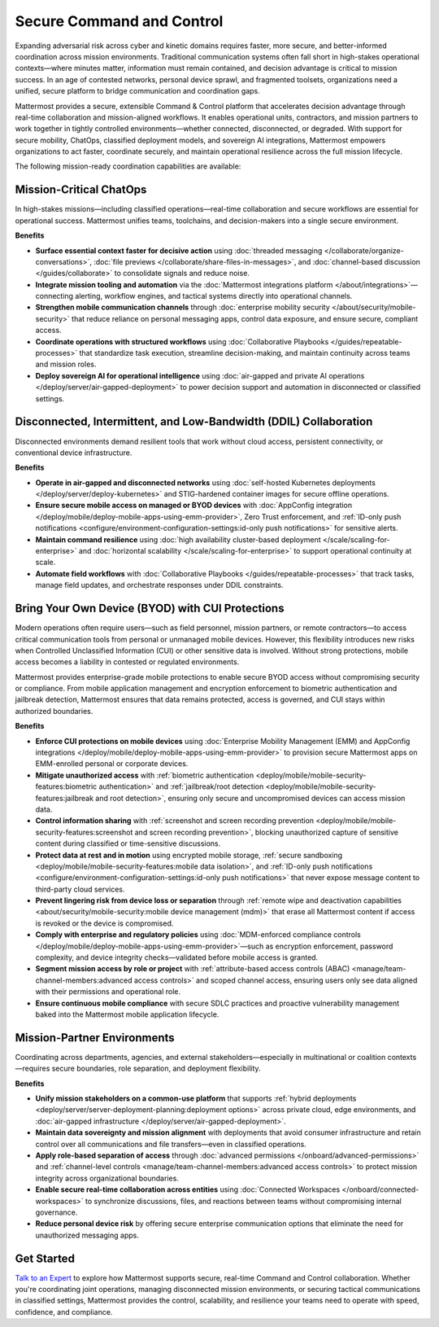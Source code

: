Secure Command and Control
===========================

Expanding adversarial risk across cyber and kinetic domains requires faster, more secure, and better-informed coordination across mission environments. Traditional communication systems often fall short in high-stakes operational contexts—where minutes matter, information must remain contained, and decision advantage is critical to mission success. In an age of contested networks, personal device sprawl, and fragmented toolsets, organizations need a unified, secure platform to bridge communication and coordination gaps.

Mattermost provides a secure, extensible Command & Control platform that accelerates decision advantage through real-time collaboration and mission-aligned workflows. It enables operational units, contractors, and mission partners to work together in tightly controlled environments—whether connected, disconnected, or degraded. With support for secure mobility, ChatOps, classified deployment models, and sovereign AI integrations, Mattermost empowers organizations to act faster, coordinate securely, and maintain operational resilience across the full mission lifecycle.

The following mission-ready coordination capabilities are available:

Mission-Critical ChatOps
------------------------

In high-stakes missions—including classified operations—real-time collaboration and secure workflows are essential for operational success. Mattermost unifies teams, toolchains, and decision-makers into a single secure environment.

**Benefits**

- **Surface essential context faster for decisive action** using :doc:`threaded messaging </collaborate/organize-conversations>`, :doc:`file previews </collaborate/share-files-in-messages>`, and :doc:`channel-based discussion </guides/collaborate>` to consolidate signals and reduce noise.
- **Integrate mission tooling and automation** via the :doc:`Mattermost integrations platform </about/integrations>`—connecting alerting, workflow engines, and tactical systems directly into operational channels.
- **Strengthen mobile communication channels** through :doc:`enterprise mobility security </about/security/mobile-security>` that reduce reliance on personal messaging apps, control data exposure, and ensure secure, compliant access.
- **Coordinate operations with structured workflows** using :doc:`Collaborative Playbooks </guides/repeatable-processes>` that standardize task execution, streamline decision-making, and maintain continuity across teams and mission roles.
- **Deploy sovereign AI for operational intelligence** using :doc:`air-gapped and private AI operations </deploy/server/air-gapped-deployment>` to power decision support and automation in disconnected or classified settings.

.. image:: /images/Enterprise-to-Tactical-Edge.png
    :alt: Secure, Mission-Focused Collaboration to Enable Faster, Informed Decision-Making across Environments.

Disconnected, Intermittent, and Low-Bandwidth (DDIL) Collaboration
-------------------------------------------------------------------

Disconnected environments demand resilient tools that work without cloud access, persistent connectivity, or conventional device infrastructure.

.. image:: /images/DDIL-disconnected-secure-communication-collaboration.png
    :alt: Mattermost's Self-Hosted Kubernetes-based Collaborative Workflow platform installs on edge, cloud and custom data center platforms.

**Benefits**

- **Operate in air-gapped and disconnected networks** using :doc:`self-hosted Kubernetes deployments </deploy/server/deploy-kubernetes>` and STIG-hardened container images for secure offline operations.
- **Ensure secure mobile access on managed or BYOD devices** with :doc:`AppConfig integration </deploy/mobile/deploy-mobile-apps-using-emm-provider>`, Zero Trust enforcement, and :ref:`ID-only push notifications <configure/environment-configuration-settings:id-only push notifications>` for sensitive alerts.
- **Maintain command resilience** using :doc:`high availability cluster-based deployment </scale/scaling-for-enterprise>` and :doc:`horizontal scalability </scale/scaling-for-enterprise>` to support operational continuity at scale.
- **Automate field workflows** with :doc:`Collaborative Playbooks </guides/repeatable-processes>` that track tasks, manage field updates, and orchestrate responses under DDIL constraints.

Bring Your Own Device (BYOD) with CUI Protections
-------------------------------------------------

Modern operations often require users—such as field personnel, mission partners, or remote contractors—to access critical communication tools from personal or unmanaged mobile devices. However, this flexibility introduces new risks when Controlled Unclassified Information (CUI) or other sensitive data is involved. Without strong protections, mobile access becomes a liability in contested or regulated environments.

Mattermost provides enterprise-grade mobile protections to enable secure BYOD access without compromising security or compliance. From mobile application management and encryption enforcement to biometric authentication and jailbreak detection, Mattermost ensures that data remains protected, access is governed, and CUI stays within authorized boundaries.

**Benefits**

- **Enforce CUI protections on mobile devices** using :doc:`Enterprise Mobility Management (EMM) and AppConfig integrations </deploy/mobile/deploy-mobile-apps-using-emm-provider>` to provision secure Mattermost apps on EMM-enrolled personal or corporate devices.
- **Mitigate unauthorized access** with :ref:`biometric authentication <deploy/mobile/mobile-security-features:biometric authentication>` and :ref:`jailbreak/root detection <deploy/mobile/mobile-security-features:jailbreak and root detection>`, ensuring only secure and uncompromised devices can access mission data.
- **Control information sharing** with :ref:`screenshot and screen recording prevention <deploy/mobile/mobile-security-features:screenshot and screen recording prevention>`, blocking unauthorized capture of sensitive content during classified or time-sensitive discussions.
- **Protect data at rest and in motion** using encrypted mobile storage, :ref:`secure sandboxing <deploy/mobile/mobile-security-features:mobile data isolation>`, and :ref:`ID-only push notifications <configure/environment-configuration-settings:id-only push notifications>` that never expose message content to third-party cloud services.
- **Prevent lingering risk from device loss or separation** through :ref:`remote wipe and deactivation capabilities <about/security/mobile-security:mobile device management (mdm)>` that erase all Mattermost content if access is revoked or the device is compromised.
- **Comply with enterprise and regulatory policies** using :doc:`MDM-enforced compliance controls </deploy/mobile/deploy-mobile-apps-using-emm-provider>`—such as encryption enforcement, password complexity, and device integrity checks—validated before mobile access is granted.
- **Segment mission access by role or project** with :ref:`attribute-based access controls (ABAC) <manage/team-channel-members:advanced access controls>` and scoped channel access, ensuring users only see data aligned with their permissions and operational role.
- **Ensure continuous mobile compliance** with secure SDLC practices and proactive vulnerability management baked into the Mattermost mobile application lifecycle.


Mission-Partner Environments
----------------------------

Coordinating across departments, agencies, and external stakeholders—especially in multinational or coalition contexts—requires secure boundaries, role separation, and deployment flexibility.

**Benefits**

- **Unify mission stakeholders on a common-use platform** that supports :ref:`hybrid deployments <deploy/server/server-deployment-planning:deployment options>` across private cloud, edge environments, and :doc:`air-gapped infrastructure </deploy/server/air-gapped-deployment>`.
- **Maintain data sovereignty and mission alignment** with deployments that avoid consumer infrastructure and retain control over all communications and file transfers—even in classified operations.
- **Apply role-based separation of access** through :doc:`advanced permissions </onboard/advanced-permissions>` and :ref:`channel-level controls <manage/team-channel-members:advanced access controls>` to protect mission integrity across organizational boundaries.
- **Enable secure real-time collaboration across entities** using :doc:`Connected Workspaces </onboard/connected-workspaces>` to synchronize discussions, files, and reactions between teams without compromising internal governance.
- **Reduce personal device risk** by offering secure enterprise communication options that eliminate the need for unauthorized messaging apps.

Get Started
-----------

`Talk to an Expert <https://mattermost.com/contact/>`__ to explore how Mattermost supports secure, real-time Command and Control collaboration. Whether you're coordinating joint operations, managing disconnected mission environments, or securing tactical communications in classified settings, Mattermost provides the control, scalability, and resilience your teams need to operate with speed, confidence, and compliance.

